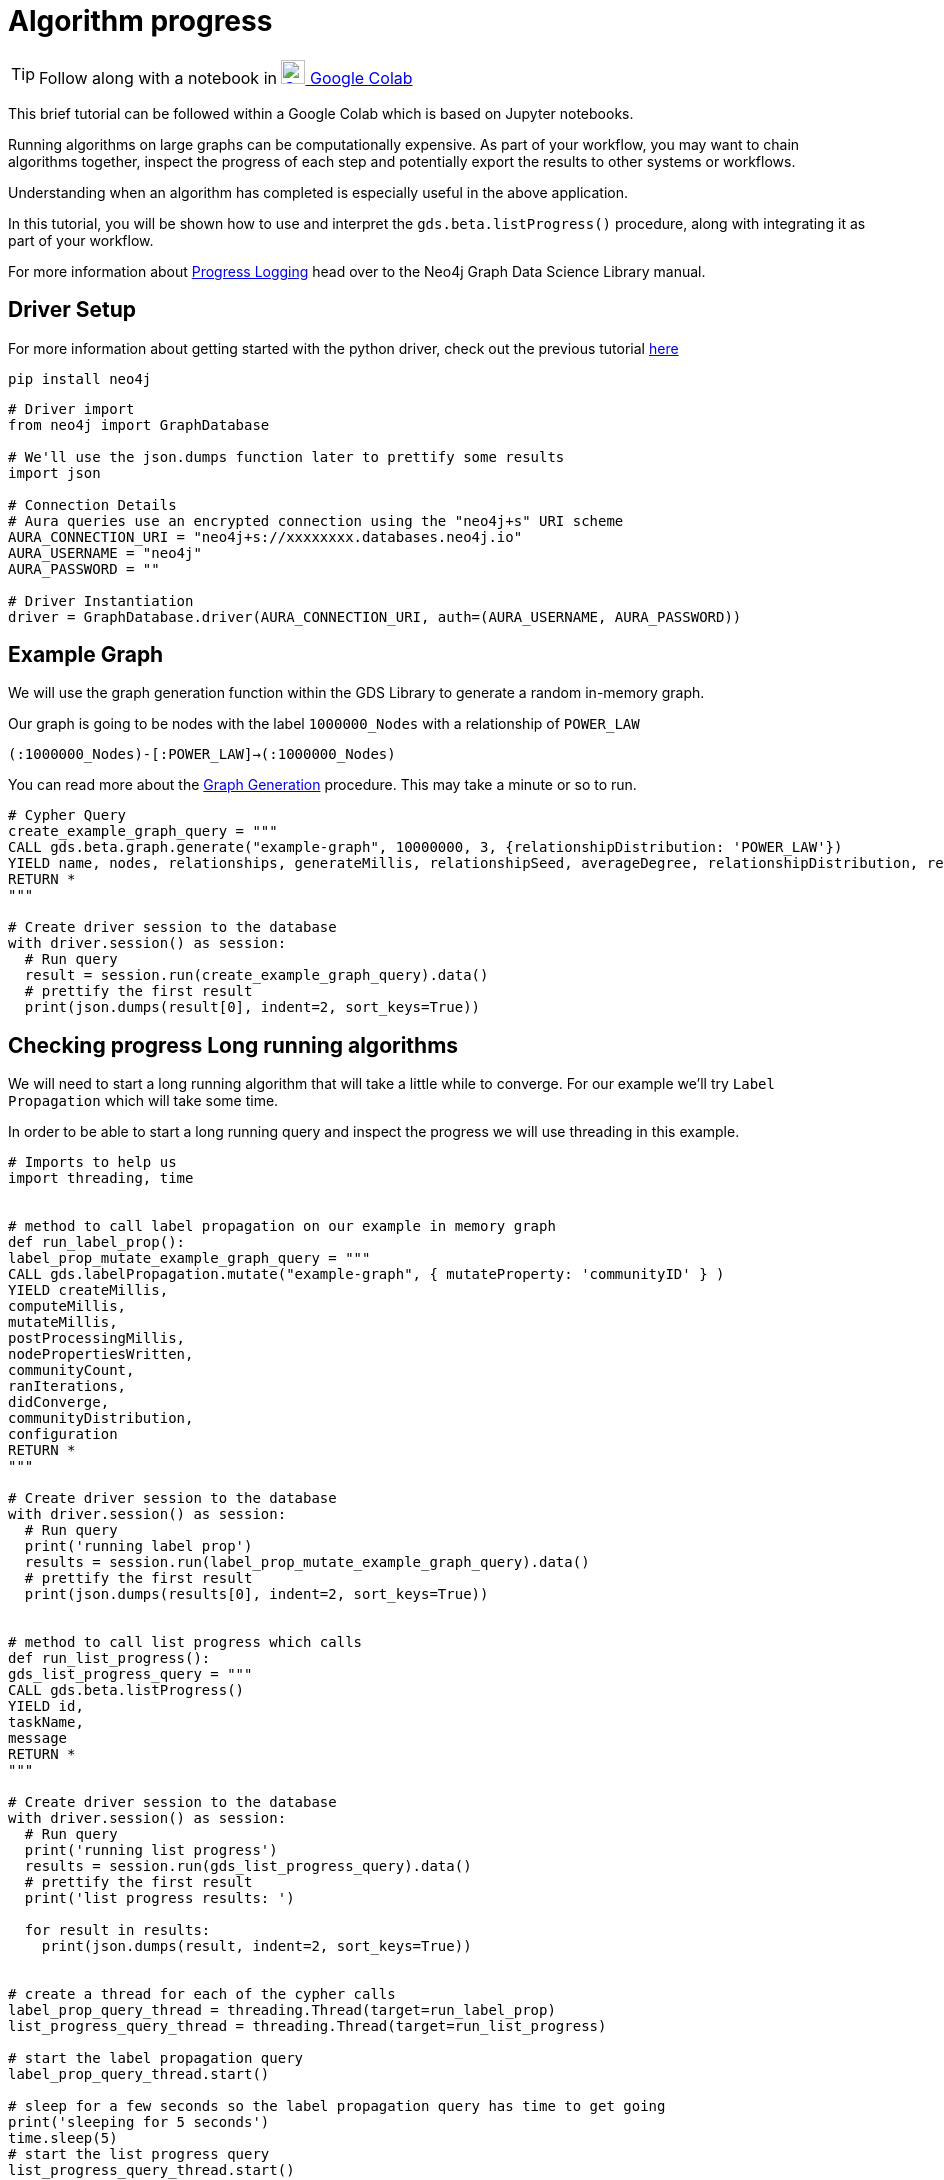 [[algorithm-progress]]
= Algorithm progress
:description: This page describes how to use monitor the algorithm progress.

TIP: Follow along with a notebook in https://colab.research.google.com/drive/1cz5o6LaEh7m3qsyO5ORBJGk7C-pfbq69?usp=sharing[image:colab.svg[Colab,24] Google Colab]

This brief tutorial can be followed within a Google Colab which is based on Jupyter notebooks.

Running algorithms on large graphs can be computationally expensive. As part of your workflow, you may want to chain algorithms together, inspect the progress of each step and potentially export the results to other systems or workflows.

Understanding when an algorithm has completed is especially useful in the above application.

In this tutorial, you will be shown how to use and interpret the `gds.beta.listProgress()` procedure, along with integrating it as part of your workflow.

For more information about https://neo4j.com/docs/graph-data-science/current/common-usage/logging/#logging-progress-logging[Progress Logging] head over to the Neo4j Graph Data Science Library manual.

== Driver Setup

For more information about getting started with the python driver, check out the previous tutorial https://colab.research.google.com/drive/10XK5_fyNURb1u_gvD_lkt7qQvIxzAhnJ#scrollTo=lLi0tbsaaWnH[here]

[source, python]
----
pip install neo4j
----

[source, python]
----
# Driver import
from neo4j import GraphDatabase

# We'll use the json.dumps function later to prettify some results
import json

# Connection Details
# Aura queries use an encrypted connection using the "neo4j+s" URI scheme
AURA_CONNECTION_URI = "neo4j+s://xxxxxxxx.databases.neo4j.io"
AURA_USERNAME = "neo4j"
AURA_PASSWORD = ""

# Driver Instantiation
driver = GraphDatabase.driver(AURA_CONNECTION_URI, auth=(AURA_USERNAME, AURA_PASSWORD))
----

== Example Graph

We will use the graph generation function within the GDS Library to generate a random in-memory graph.

Our graph is going to be nodes with the label `1000000_Nodes` with a relationship of `POWER_LAW`

`(:1000000_Nodes)-[:POWER_LAW]->(:1000000_Nodes)`

You can read more about the https://neo4j.com/docs/graph-data-science/current/alpha-algorithms/graph-generation/#graph-generation[Graph Generation] procedure. This may take a minute or so to run.

[source, python]
----
# Cypher Query
create_example_graph_query = """
CALL gds.beta.graph.generate("example-graph", 10000000, 3, {relationshipDistribution: 'POWER_LAW'})
YIELD name, nodes, relationships, generateMillis, relationshipSeed, averageDegree, relationshipDistribution, relationshipProperty
RETURN *
"""

# Create driver session to the database
with driver.session() as session:
  # Run query
  result = session.run(create_example_graph_query).data()
  # prettify the first result
  print(json.dumps(result[0], indent=2, sort_keys=True))
----

== Checking progress Long running algorithms

We will need to start a long running algorithm that will take a little while to converge. For our example we'll try `Label Propagation` which will take some time.

In order to be able to start a long running query and inspect the progress we will use threading in this example.

[source, python]
----
# Imports to help us
import threading, time


# method to call label propagation on our example in memory graph
def run_label_prop():
label_prop_mutate_example_graph_query = """
CALL gds.labelPropagation.mutate("example-graph", { mutateProperty: 'communityID' } )
YIELD createMillis,
computeMillis,
mutateMillis,
postProcessingMillis,
nodePropertiesWritten,
communityCount,
ranIterations,
didConverge,
communityDistribution,
configuration
RETURN *
"""

# Create driver session to the database
with driver.session() as session:
  # Run query
  print('running label prop')
  results = session.run(label_prop_mutate_example_graph_query).data()
  # prettify the first result
  print(json.dumps(results[0], indent=2, sort_keys=True))


# method to call list progress which calls
def run_list_progress():
gds_list_progress_query = """
CALL gds.beta.listProgress()
YIELD id,
taskName,
message
RETURN *
"""

# Create driver session to the database
with driver.session() as session:
  # Run query
  print('running list progress')
  results = session.run(gds_list_progress_query).data()
  # prettify the first result
  print('list progress results: ')

  for result in results:
    print(json.dumps(result, indent=2, sort_keys=True))


# create a thread for each of the cypher calls
label_prop_query_thread = threading.Thread(target=run_label_prop)
list_progress_query_thread = threading.Thread(target=run_list_progress)

# start the label propagation query
label_prop_query_thread.start()

# sleep for a few seconds so the label propagation query has time to get going
print('sleeping for 5 seconds')
time.sleep(5)
# start the list progress query
list_progress_query_thread.start()

# block and wait for the threads to finish
list_progress_query_thread.join()
label_prop_query_thread.join()
----

== Clean-up the tutorial

To drop the example in-memory graph we created previously, you can use the `gds.graph.drop` procedure and specify the name of the graph we created (example-graph).

https://neo4j.com/docs/graph-data-science/current/management-ops/graph-catalog-ops/#graph-catalog-ops[]

[source, python]
----
delete_example_in_memory_graph_query = """
CALL gds.graph.drop("example-graph")
"""

with driver.session() as session:
  # Run query
  results = session.run(delete_example_in_memory_graph_query).data()

  print(json.dumps(results[0], indent=2, sort_keys=True))
----
